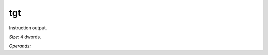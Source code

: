 ..
    **************************************************
    *                                                *
    *   Automatically generated file, do not edit!   *
    *                                                *
    **************************************************

.. _amdgpu_synid_gfx12_tgt:

tgt
===

Instruction output.

*Size:* 4 dwords.

*Operands:* 
